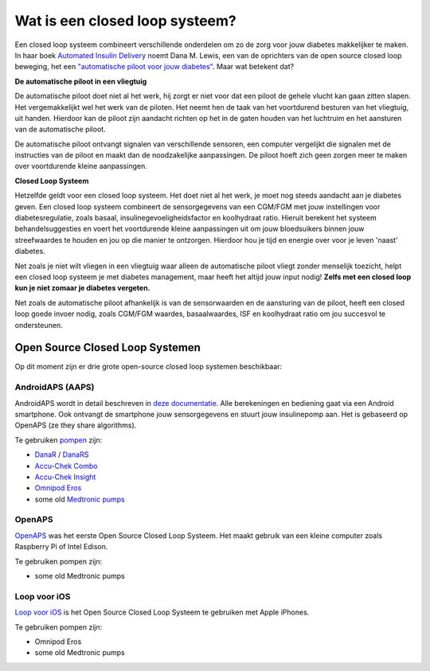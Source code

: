 Wat is een closed loop systeem?
**************************************************

.. image:: ../images/autopilot.png
  :alt: AAPS is als een automatische piloot

Een closed loop systeem combineert verschillende onderdelen om zo de zorg voor jouw diabetes makkelijker te maken. 
In haar boek `Automated Insulin Delivery <https://www.artificialpancreasbook.com/>`_ noemt Dana M. Lewis, een van de oprichters van de open source closed loop beweging, het een `"automatische piloot voor jouw diabetes" <https://www.artificialpancreasbook.com/3.-getting-started-with-your-aps>`_. Maar wat betekent dat?

**De automatische piloot in een vliegtuig**

De automatische piloot doet niet al het werk, hij zorgt er niet voor dat een piloot de gehele vlucht kan gaan zitten slapen. Het vergemakkelijkt wel het werk van de piloten. Het neemt hen de taak van het voortdurend besturen van het vliegtuig, uit handen. Hierdoor kan de piloot zijn aandacht richten op het in de gaten houden van het luchtruim en het aansturen van de automatische piloot.

De automatische piloot ontvangt signalen van verschillende sensoren, een computer vergelijkt die signalen met de instructies van de piloot en maakt dan de noodzakelijke aanpassingen. De piloot hoeft zich geen zorgen meer te maken over voortdurende kleine aanpassingen.

**Closed Loop Systeem**

Hetzelfde geldt voor een closed loop systeem. Het doet niet al het werk, je moet nog steeds aandacht aan je diabetes geven. Een closed loop systeem combineert de sensorgegevens van een CGM/FGM met jouw instellingen voor diabetesregulatie, zoals basaal, insulinegevoeligheidsfactor en koolhydraat ratio. Hieruit berekent het systeem behandelsuggesties en voert het voortdurende kleine aanpassingen uit om jouw bloedsuikers binnen jouw streefwaardes te houden en jou op die manier te ontzorgen. Hierdoor hou je tijd en energie over voor je leven 'naast' diabetes.

Net zoals je niet wilt vliegen in een vliegtuig waar alleen de automatische piloot vliegt zonder menselijk toezicht, helpt een closed loop systeem je met diabetes management, maar heeft het altijd jouw input nodig! **Zelfs met een closed loop kun je niet zomaar je diabetes vergeten.**

Net zoals de automatische piloot afhankelijk is van de sensorwaarden en de aansturing van de piloot, heeft een closed loop goede invoer nodig, zoals CGM/FGM waardes, basaalwaardes, ISF en koolhydraat ratio om jou succesvol te ondersteunen.


Open Source Closed Loop Systemen
==================================================
Op dit moment zijn er drie grote open-source closed loop systemen beschikbaar:

AndroidAPS (AAPS)
--------------------------------------------------
AndroidAPS wordt in detail beschreven in `deze documentatie <./WhatisAndroidAPS.html>`_. Alle berekeningen en bediening gaat via een Android smartphone. Ook ontvangt de smartphone jouw sensorgegevens en stuurt jouw insulinepomp aan. Het is gebaseerd op OpenAPS (ze they share algorithms).

Te gebruiken `pompen <../Hardware/pumps.html>`_ zijn:

* `DanaR <../Configuration/DanaR-Insulin-Pump.html>`_ / `DanaRS <../Configuration/DanaRS-Insulin-Pump.html>`_
* `Accu-Chek Combo <../Configuration/Accu-Chek-Combo-Pump.html>`_
* `Accu-Chek Insight <../Configuration/Accu-Chek-Insight-Pump.html>`_
* `Omnipod Eros <../Configuration/OmnipodEros.html>`_
* some old `Medtronic pumps <../Configuration/MedtronicPump.html>`_

OpenAPS
--------------------------------------------------
`OpenAPS <https://openaps.readthedocs.io>`_ was het eerste Open Source Closed Loop Systeem. Het maakt gebruik van een kleine computer zoals Raspberry Pi of Intel Edison.

Te gebruiken pompen zijn:

* some old Medtronic pumps

Loop voor iOS
--------------------------------------------------
`Loop voor iOS <https://loopkit.github.io/loopdocs/>`_ is het Open Source Closed Loop Systeem te gebruiken met Apple iPhones.

Te gebruiken pompen zijn:

* Omnipod Eros
* some old Medtronic pumps
